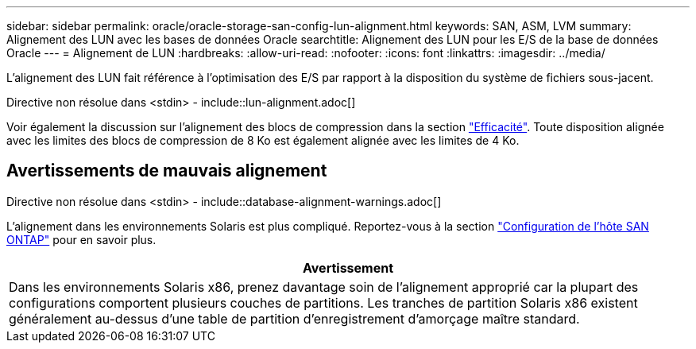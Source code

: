 ---
sidebar: sidebar 
permalink: oracle/oracle-storage-san-config-lun-alignment.html 
keywords: SAN, ASM, LVM 
summary: Alignement des LUN avec les bases de données Oracle 
searchtitle: Alignement des LUN pour les E/S de la base de données Oracle 
---
= Alignement de LUN
:hardbreaks:
:allow-uri-read: 
:nofooter: 
:icons: font
:linkattrs: 
:imagesdir: ../media/


[role="lead"]
L'alignement des LUN fait référence à l'optimisation des E/S par rapport à la disposition du système de fichiers sous-jacent.

Directive non résolue dans <stdin> - include::lun-alignment.adoc[]

Voir également la discussion sur l'alignement des blocs de compression dans la section link:oracle-ontap-config-efficiency.html["Efficacité"]. Toute disposition alignée avec les limites des blocs de compression de 8 Ko est également alignée avec les limites de 4 Ko.



== Avertissements de mauvais alignement

Directive non résolue dans <stdin> - include::database-alignment-warnings.adoc[]

L'alignement dans les environnements Solaris est plus compliqué. Reportez-vous à la section http://support.netapp.com/documentation/productlibrary/index.html?productID=61343["Configuration de l'hôte SAN ONTAP"^] pour en savoir plus.

|===
| Avertissement 


| Dans les environnements Solaris x86, prenez davantage soin de l'alignement approprié car la plupart des configurations comportent plusieurs couches de partitions. Les tranches de partition Solaris x86 existent généralement au-dessus d'une table de partition d'enregistrement d'amorçage maître standard. 
|===